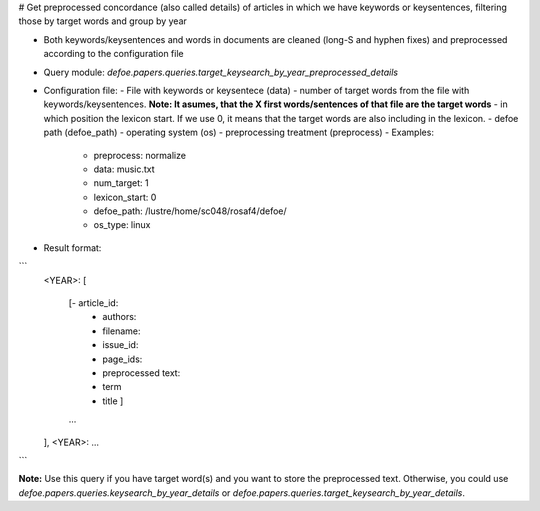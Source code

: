 # Get preprocessed concordance (also called details) of articles in which we have keywords or keysentences, filtering those by target words and group by year 

* Both keywords/keysentences and words in documents are cleaned (long-S and hyphen fixes) and preprocessed according to the configuration file
* Query module: `defoe.papers.queries.target_keysearch_by_year_preprocessed_details`
* Configuration file:
  - File with keywords or keysentece (data)
  - number of target words from the file with keywords/keysentences. **Note: It asumes, that the X first words/sentences of that file are the target words**
  - in which position the lexicon start. If we use 0, it means that the target words are also including in the lexicon.
  - defoe path (defoe_path)
  - operating system (os) 
  - preprocessing treatment (preprocess)
  - Examples:
     - preprocess: normalize
     - data: music.txt
     - num_target: 1
     - lexicon_start: 0
     - defoe_path: /lustre/home/sc048/rosaf4/defoe/
     - os_type: linux
* Result format:

```
          <YEAR>:
          [
            [- article_id: 
             - authors:
             - filename:
             - issue_id:
             - page_ids:
             - preprocessed text:
             - term
             - title ]
            ...
          ],
          <YEAR>:
          ...
```

**Note:** Use this query if you have target word(s) and you want to store the preprocessed text. Otherwise, you could use `defoe.papers.queries.keysearch_by_year_details` or `defoe.papers.queries.target_keysearch_by_year_details`. 
